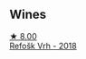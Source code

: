 
** Wines

#+begin_export html
<div class="flex-container">
  <a class="flex-item flex-item-left" href="/wines/86783d66-c9b9-41ca-95e1-f2d214198157.html">
    <img class="flex-bottle" src="/images/86/783d66-c9b9-41ca-95e1-f2d214198157/2022-10-19-11-56-01-IMG-2845@512.webp"></img>
    <section class="h">★ 8.00</section>
    <section class="h text-bolder">Refošk Vrh - 2018</section>
  </a>

</div>
#+end_export

